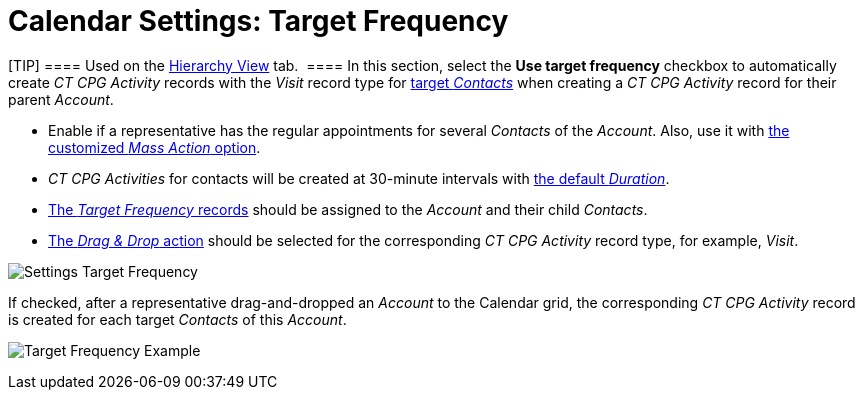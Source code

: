 = Calendar Settings: Target Frequency

[TIP] ==== Used on
the xref:admin-guide/new-calendar-management/legacy-calendar-management/configuring-calendar/manage-activities-on-the-hierarchy-view-tab[Hierarchy
View] tab.  ==== In this section, select the *Use target frequency*
checkbox to automatically create__ CT CPG Activity__ records with
the _Visit_ record type
for xref:admin-guide/configuring-targeting-and-marketing-cycles/create-targeting-lists[target _Contacts_] when creating
a _CT CPG Activity_ record for their parent _Account_.

* Enable if a representative has the regular appointments for several
_Contacts_ of the _Account_. Also, use it with
xref:admin-guide/new-calendar-management/legacy-calendar-management/configuring-calendar/configure-settings-for-the-calendar/calendar-settings-mass-actions[the customized _Mass Action_
option].
* _CT CPG Activities_ for contacts will be created at 30-minute
intervals with xref:admin-guide/new-calendar-management/legacy-calendar-management/configuring-calendar/configure-settings-for-the-calendar/calendar-settings-customize-events[the default
_Duration_].
* xref:admin-guide/configuring-targeting-and-marketing-cycles/creating-a-new-record-of-target-frequency[The _Target
Frequency_ records] should be assigned to the _Account_ and their
child _Contacts_.
* xref:admin-guide/new-calendar-management/legacy-calendar-management/configuring-calendar/configure-settings-for-the-calendar/calendar-settings-drag-drop-settings[The _Drag & Drop_
action] should be selected for the corresponding _CT CPG Activity_
record type, for example, _Visit_.

image:Settings-Target-Frequency.png[]



If checked, after a representative drag-and-dropped an _Account_ to the
Calendar grid, the corresponding _CT CPG Activity_ record is created for
each target _Contacts_ of this _Account_.

image:Target-Frequency-Example.png[]
